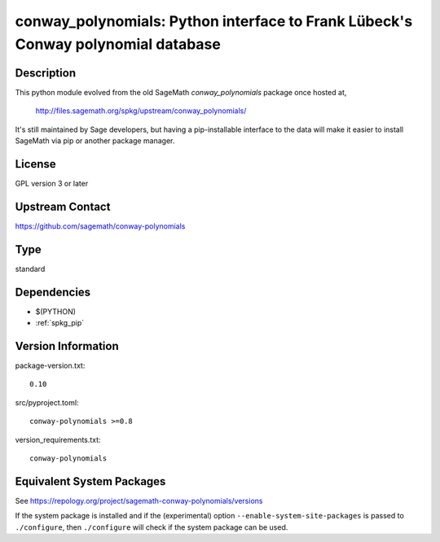 .. _spkg_conway_polynomials:

conway_polynomials: Python interface to Frank Lübeck's Conway polynomial database
===============================================================================================

Description
-----------

This python module evolved from the old SageMath *conway_polynomials*
package once hosted at,

  http://files.sagemath.org/spkg/upstream/conway_polynomials/

It's still maintained by Sage developers, but having a pip-installable
interface to the data will make it easier to install SageMath via pip
or another package manager.


License
-------

GPL version 3 or later


Upstream Contact
----------------

https://github.com/sagemath/conway-polynomials

Type
----

standard


Dependencies
------------

- $(PYTHON)
- :ref:`spkg_pip`

Version Information
-------------------

package-version.txt::

    0.10

src/pyproject.toml::

    conway-polynomials >=0.8

version_requirements.txt::

    conway-polynomials


Equivalent System Packages
--------------------------

.. tab:: Arch Linux

   .. CODE-BLOCK:: bash

       $ sudo pacman -S sage-data-conway_polynomials 


.. tab:: conda-forge

   .. CODE-BLOCK:: bash

       $ conda install conway-polynomials 


.. tab:: Gentoo Linux

   .. CODE-BLOCK:: bash

       $ sudo emerge dev-python/conway-polynomials 



See https://repology.org/project/sagemath-conway-polynomials/versions

If the system package is installed and if the (experimental) option
``--enable-system-site-packages`` is passed to ``./configure``, then ``./configure``
will check if the system package can be used.

